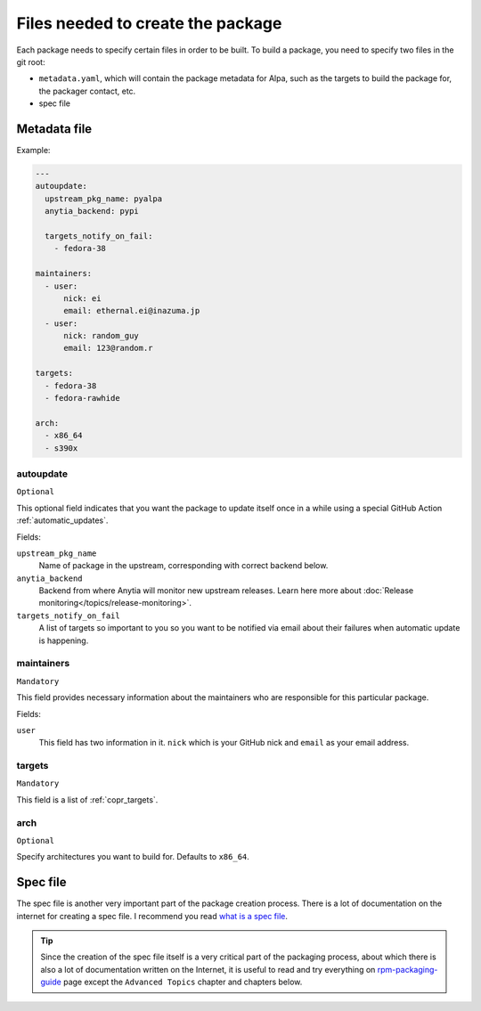 Files needed to create the package
==================================

Each package needs to specify certain files in order to be built. To build a package, you
need to specify two files in the git root:

* ``metadata.yaml``, which will contain the package metadata for Alpa, such as the targets
  to build the package for, the packager contact, etc.
* spec file


.. _`metadata.yaml`:

Metadata file
-------------

Example:

.. code-block:: yaml

    ---
    autoupdate:
      upstream_pkg_name: pyalpa
      anytia_backend: pypi

      targets_notify_on_fail:
        - fedora-38

    maintainers:
      - user:
          nick: ei
          email: ethernal.ei@inazuma.jp
      - user:
          nick: random_guy
          email: 123@random.r

    targets:
      - fedora-38
      - fedora-rawhide

    arch:
      - x86_64
      - s390x


.. _`autoupdate`:

autoupdate
^^^^^^^^^^

``Optional``

This optional field indicates that you want the package to update itself once in a while
using a special GitHub Action :ref:`automatic_updates`.

Fields:

``upstream_pkg_name``
  Name of package in the upstream, corresponding with correct backend below.

``anytia_backend``
  Backend from where Anytia will monitor new upstream releases. Learn here more about
  :doc:`Release monitoring</topics/release-monitoring>`.

``targets_notify_on_fail``
  A list of targets so important to you so you want to be notified via email about
  their failures when automatic update is happening.

maintainers
^^^^^^^^^^^

``Mandatory``

This field provides necessary information about the maintainers who are responsible for this
particular package.

Fields:

``user``
  This field has two information in it. ``nick`` which is your GitHub nick and ``email`` as
  your email address.

targets
^^^^^^^

``Mandatory``

This field is a list of :ref:`copr_targets`.

arch
^^^^

``Optional``

Specify architectures you want to build for. Defaults to ``x86_64``.


Spec file
---------

The spec file is another very important part of the package creation process. There is
a lot of documentation on the internet for creating a spec file. I recommend you
read `what is a spec file`_.

.. tip::
  Since the creation of the spec file itself is a very critical part of the packaging
  process, about which there is also a lot of documentation written on the
  Internet, it is useful to read and try everything on `rpm-packaging-guide`_
  page except the ``Advanced Topics`` chapter and chapters below.

.. _`what is a spec file`: https://rpm-packaging-guide.github.io/#what-is-a-spec-file
.. _`rpm-packaging-guide`: https://rpm-packaging-guide.github.io/
